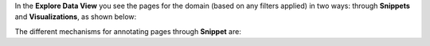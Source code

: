 In the **Explore Data View** you see the pages for the domain (based on any filters applied) in two ways: through **Snippets** and **Visualizations**, as shown below:

.. image:: figures/annotated_pages_updated.png
   :width: 800px
   :align: center
   :height: 400px
   :alt: alternate text

The different mechanisms for annotating pages through  **Snippet** are:
